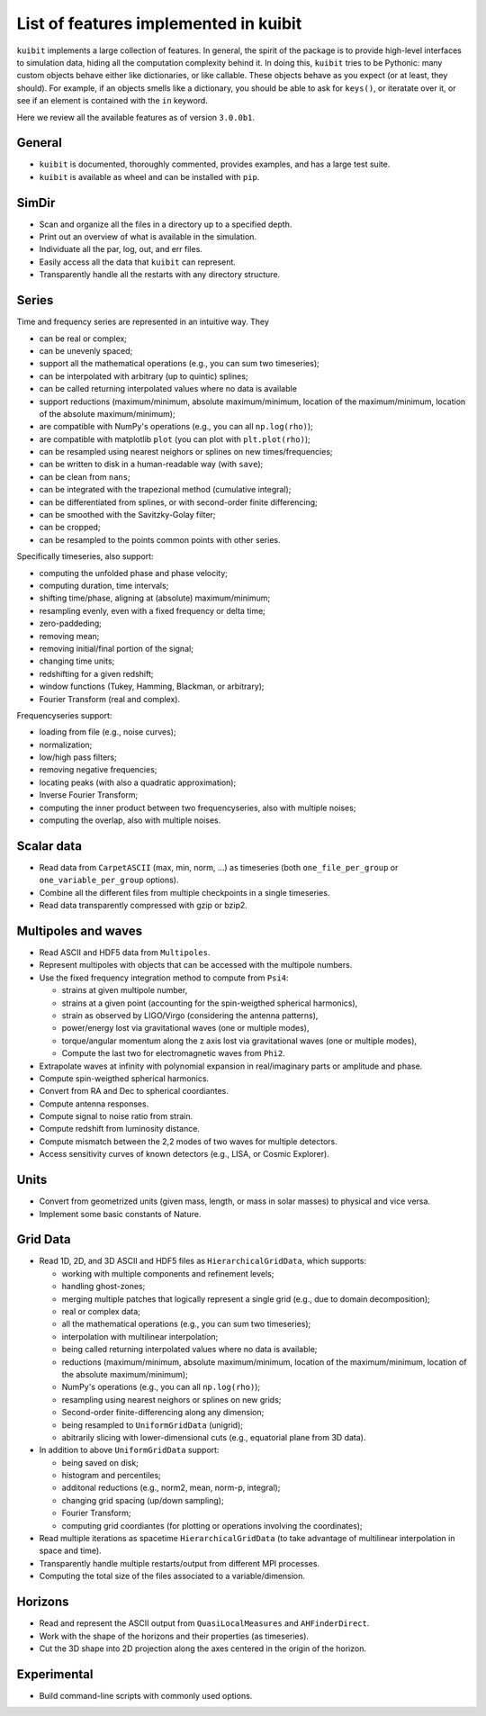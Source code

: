 List of features implemented in kuibit
==================================================

``kuibit`` implements a large collection of features. In general, the spirit
of the package is to provide high-level interfaces to simulation data, hiding
all the computation complexity behind it. In doing this, ``kuibit`` tries to
be Pythonic: many custom objects behave either like dictionaries, or like
callable. These objects behave as you expect (or at least, they should). For
example, if an objects smells like a dictionary, you should be able to ask for
``keys()``, or iteratate over it, or see if an element is contained with the
``in`` keyword.

Here we review all the available features as of version ``3.0.0b1``.

General
-------

- ``kuibit`` is documented, thoroughly commented, provides examples, and has
  a large test suite.
- ``kuibit`` is available as wheel and can be installed with ``pip``.

SimDir
------

- Scan and organize all the files in a directory up to a specified depth.
- Print out an overview of what is available in the simulation.
- Individuate all the par, log, out, and err files.
- Easily access all the data that ``kuibit`` can represent.
- Transparently handle all the restarts with any directory structure.

Series
------

Time and frequency series are represented in an intuitive way. They

- can be real or complex;
- can be unevenly spaced;
- support all the mathematical operations (e.g., you can sum two timeseries);
- can be interpolated with arbitrary (up to quintic) splines;
- can be called returning interpolated values where no data is available
- support reductions (maximum/minimum, absolute maximum/minimum, location of the maximum/minimum, location of the absolute maximum/minimum);
- are compatible with NumPy's operations (e.g., you can all ``np.log(rho)``);
- are compatible with matplotlib ``plot`` (you can plot with ``plt.plot(rho)``);
- can be resampled using nearest neighors or splines on new times/frequencies;
- can be written to disk in a human-readable way (with ``save``);
- can be clean from ``nans``;
- can be integrated with the trapezional method (cumulative integral);
- can be differentiated from splines, or with second-order finite differencing;
- can be smoothed with the Savitzky-Golay filter;
- can be cropped;
- can be resampled to the points common points with other series.

Specifically timeseries, also support:

- computing the unfolded phase and phase velocity;
- computing duration, time intervals;
- shifting time/phase, aligning at (absolute) maximum/minimum;
- resampling evenly, even with a fixed frequency or delta time;
- zero-paddeding;
- removing mean;
- removing initial/final portion of the signal;
- changing time units;
- redshifting for a given redshift;
- window functions (Tukey, Hamming, Blackman, or arbitrary);
- Fourier Transform (real and complex).

Frequencyseries support:

- loading from file (e.g., noise curves);
- normalization;
- low/high pass filters;
- removing negative frequencies;
- locating peaks (with also a quadratic approximation);
- Inverse Fourier Transform;
- computing the inner product between two frequencyseries, also with multiple noises;
- computing the overlap, also with multiple noises.

Scalar data
-----------

- Read data from ``CarpetASCII`` (max, min, norm, ...) as timeseries (both ``one_file_per_group`` or ``one_variable_per_group`` options).
- Combine all the different files from multiple checkpoints in a single timeseries.
- Read data transparently compressed with gzip or bzip2.

Multipoles and waves
--------------------

- Read ASCII and HDF5 data from ``Multipoles``.
- Represent multipoles with objects that can be accessed with the multipole numbers.
- Use the fixed frequency integration method to compute from ``Psi4``:

  - strains at given multipole number,
  - strains at a given point (accounting for the spin-weigthed spherical harmonics),
  - strain as observed by LIGO/Virgo (considering the antenna patterns),
  - power/energy lost via gravitational waves (one or multiple modes),
  - torque/angular momentum along the z axis lost via gravitational waves (one or multiple modes),
  - Compute the last two for electromagnetic waves from ``Phi2``.

- Extrapolate waves at infinity with polynomial expansion in real/imaginary parts or amplitude and phase.
- Compute spin-weigthed spherical harmonics.
- Convert from RA and Dec to spherical coordiantes.
- Compute antenna responses.
- Compute signal to noise ratio from strain.
- Compute redshift from luminosity distance.
- Compute mismatch between the 2,2 modes of two waves for multiple detectors.
- Access sensitivity curves of known detectors (e.g., LISA, or Cosmic Explorer).

Units
-----

- Convert from geometrized units (given mass, length, or mass in solar masses) to physical and vice versa.
- Implement some basic constants of Nature.

Grid Data
---------

- Read 1D, 2D, and 3D ASCII and HDF5 files as ``HierarchicalGridData``, which supports:

  - working with multiple components and refinement levels;
  - handling ghost-zones;
  - merging multiple patches that logically represent a single grid (e.g., due to domain decomposition);
  - real or complex data;
  - all the mathematical operations (e.g., you can sum two timeseries);
  - interpolation with multilinear interpolation;
  - being called returning interpolated values where no data is available;
  - reductions (maximum/minimum, absolute maximum/minimum, location of the maximum/minimum, location of the absolute maximum/minimum);
  - NumPy's operations (e.g., you can all ``np.log(rho)``);
  - resampling using nearest neighors or splines on new grids;
  - Second-order finite-differencing along any dimension;
  - being resampled to ``UniformGridData`` (unigrid);
  - abitrarily slicing with lower-dimensional cuts (e.g., equatorial plane from 3D data).

- In addition to above ``UniformGridData`` support:

  - being saved on disk;
  - histogram and percentiles;
  - additonal reductions (e.g., norm2, mean, norm-p, integral);
  - changing grid spacing (up/down sampling);
  - Fourier Transform;
  - computing grid coordiantes (for plotting or operations involving the coordinates);

- Read multiple iterations as spacetime ``HierarchicalGridData`` (to take advantage of multilinear interpolation in space and time).
- Transparently handle multiple restarts/output from different MPI processes.
- Computing the total size of the files associated to a variable/dimension.

Horizons
---------

- Read and represent the ASCII output from ``QuasiLocalMeasures`` and ``AHFinderDirect``.
- Work with the shape of the horizons and their properties (as timeseries).
- Cut the 3D shape into 2D projection along the axes centered in the origin of the horizon.

Experimental
------------

- Build command-line scripts with commonly used options.
